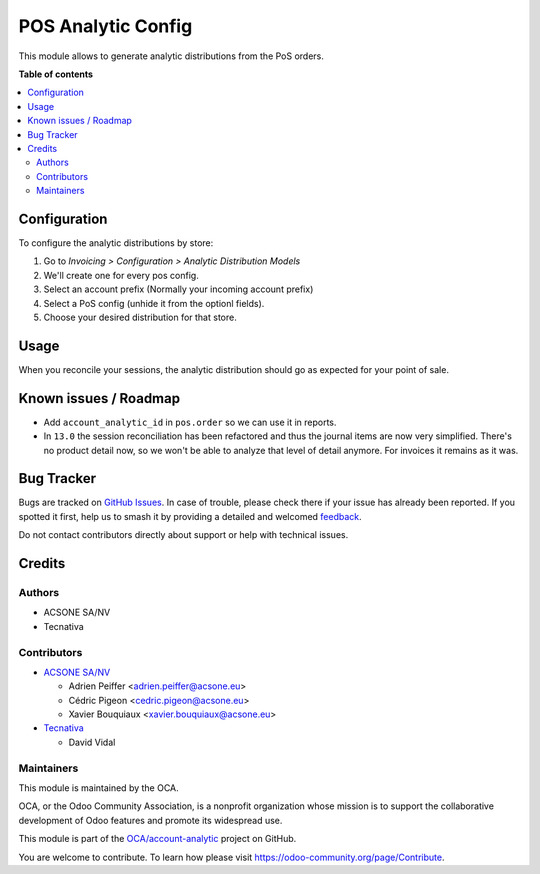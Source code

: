 ===================
POS Analytic Config
===================

.. 
   !!!!!!!!!!!!!!!!!!!!!!!!!!!!!!!!!!!!!!!!!!!!!!!!!!!!
   !! This file is generated by oca-gen-addon-readme !!
   !! changes will be overwritten.                   !!
   !!!!!!!!!!!!!!!!!!!!!!!!!!!!!!!!!!!!!!!!!!!!!!!!!!!!
   !! source digest: sha256:d9e9a16dc39889632d437be5d71d540c859e02d9cd77763d4ff5d4325eacd97a
   !!!!!!!!!!!!!!!!!!!!!!!!!!!!!!!!!!!!!!!!!!!!!!!!!!!!

.. |badge1| image:: https://img.shields.io/badge/maturity-Beta-yellow.png
    :target: https://odoo-community.org/page/development-status
    :alt: Beta
.. |badge2| image:: https://img.shields.io/badge/licence-AGPL--3-blue.png
    :target: http://www.gnu.org/licenses/agpl-3.0-standalone.html
    :alt: License: AGPL-3
.. |badge3| image:: https://img.shields.io/badge/github-OCA%2Faccount--analytic-lightgray.png?logo=github
    :target: https://github.com/OCA/account-analytic/tree/17.0/pos_analytic_by_config
    :alt: OCA/account-analytic
.. |badge4| image:: https://img.shields.io/badge/weblate-Translate%20me-F47D42.png
    :target: https://translation.odoo-community.org/projects/account-analytic-17-0/account-analytic-17-0-pos_analytic_by_config
    :alt: Translate me on Weblate
.. |badge5| image:: https://img.shields.io/badge/runboat-Try%20me-875A7B.png
    :target: https://runboat.odoo-community.org/builds?repo=OCA/account-analytic&target_branch=17.0
    :alt: Try me on Runboat

|badge1| |badge2| |badge3| |badge4| |badge5|

This module allows to generate analytic distributions from the PoS
orders.

**Table of contents**

.. contents::
   :local:

Configuration
=============

To configure the analytic distributions by store:

1. Go to *Invoicing > Configuration > Analytic Distribution Models*
2. We'll create one for every pos config.
3. Select an account prefix (Normally your incoming account prefix)
4. Select a PoS config (unhide it from the optionl fields).
5. Choose your desired distribution for that store.

Usage
=====

When you reconcile your sessions, the analytic distribution should go as
expected for your point of sale.

Known issues / Roadmap
======================

-  Add ``account_analytic_id`` in ``pos.order`` so we can use it in
   reports.
-  In ``13.0`` the session reconciliation has been refactored and thus
   the journal items are now very simplified. There's no product detail
   now, so we won't be able to analyze that level of detail anymore. For
   invoices it remains as it was.

Bug Tracker
===========

Bugs are tracked on `GitHub Issues <https://github.com/OCA/account-analytic/issues>`_.
In case of trouble, please check there if your issue has already been reported.
If you spotted it first, help us to smash it by providing a detailed and welcomed
`feedback <https://github.com/OCA/account-analytic/issues/new?body=module:%20pos_analytic_by_config%0Aversion:%2017.0%0A%0A**Steps%20to%20reproduce**%0A-%20...%0A%0A**Current%20behavior**%0A%0A**Expected%20behavior**>`_.

Do not contact contributors directly about support or help with technical issues.

Credits
=======

Authors
-------

* ACSONE SA/NV
* Tecnativa

Contributors
------------

-  `ACSONE SA/NV <https://www.acsone.eu>`__

   -  Adrien Peiffer <adrien.peiffer@acsone.eu>
   -  Cédric Pigeon <cedric.pigeon@acsone.eu>
   -  Xavier Bouquiaux <xavier.bouquiaux@acsone.eu>

-  `Tecnativa <https://www.tecnativa.com>`__

   -  David Vidal

Maintainers
-----------

This module is maintained by the OCA.

.. image:: https://odoo-community.org/logo.png
   :alt: Odoo Community Association
   :target: https://odoo-community.org

OCA, or the Odoo Community Association, is a nonprofit organization whose
mission is to support the collaborative development of Odoo features and
promote its widespread use.

This module is part of the `OCA/account-analytic <https://github.com/OCA/account-analytic/tree/17.0/pos_analytic_by_config>`_ project on GitHub.

You are welcome to contribute. To learn how please visit https://odoo-community.org/page/Contribute.
